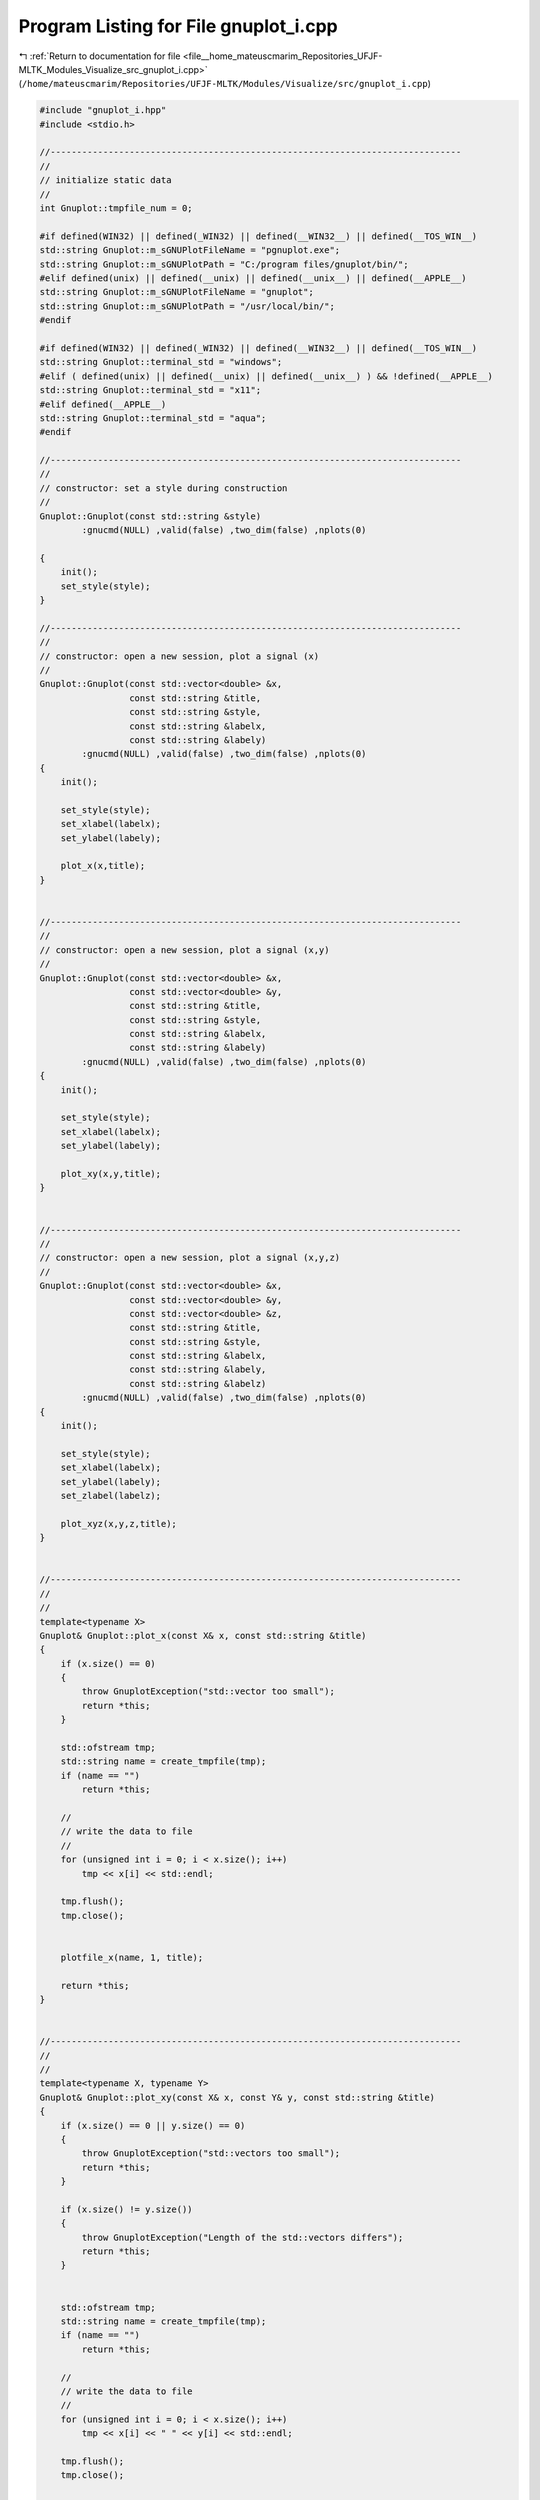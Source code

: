 
.. _program_listing_file__home_mateuscmarim_Repositories_UFJF-MLTK_Modules_Visualize_src_gnuplot_i.cpp:

Program Listing for File gnuplot_i.cpp
======================================

|exhale_lsh| :ref:`Return to documentation for file <file__home_mateuscmarim_Repositories_UFJF-MLTK_Modules_Visualize_src_gnuplot_i.cpp>` (``/home/mateuscmarim/Repositories/UFJF-MLTK/Modules/Visualize/src/gnuplot_i.cpp``)

.. |exhale_lsh| unicode:: U+021B0 .. UPWARDS ARROW WITH TIP LEFTWARDS

.. code-block:: cpp

   
   
   #include "gnuplot_i.hpp"
   #include <stdio.h>
   
   //------------------------------------------------------------------------------
   //
   // initialize static data
   //
   int Gnuplot::tmpfile_num = 0;
   
   #if defined(WIN32) || defined(_WIN32) || defined(__WIN32__) || defined(__TOS_WIN__)
   std::string Gnuplot::m_sGNUPlotFileName = "pgnuplot.exe";
   std::string Gnuplot::m_sGNUPlotPath = "C:/program files/gnuplot/bin/";
   #elif defined(unix) || defined(__unix) || defined(__unix__) || defined(__APPLE__)
   std::string Gnuplot::m_sGNUPlotFileName = "gnuplot";
   std::string Gnuplot::m_sGNUPlotPath = "/usr/local/bin/";
   #endif
   
   #if defined(WIN32) || defined(_WIN32) || defined(__WIN32__) || defined(__TOS_WIN__)
   std::string Gnuplot::terminal_std = "windows";
   #elif ( defined(unix) || defined(__unix) || defined(__unix__) ) && !defined(__APPLE__)
   std::string Gnuplot::terminal_std = "x11";
   #elif defined(__APPLE__)
   std::string Gnuplot::terminal_std = "aqua";
   #endif
   
   //------------------------------------------------------------------------------
   //
   // constructor: set a style during construction
   //
   Gnuplot::Gnuplot(const std::string &style)
           :gnucmd(NULL) ,valid(false) ,two_dim(false) ,nplots(0)
   
   {
       init();
       set_style(style);
   }
   
   //------------------------------------------------------------------------------
   //
   // constructor: open a new session, plot a signal (x)
   //
   Gnuplot::Gnuplot(const std::vector<double> &x,
                    const std::string &title,
                    const std::string &style,
                    const std::string &labelx,
                    const std::string &labely)
           :gnucmd(NULL) ,valid(false) ,two_dim(false) ,nplots(0)
   {
       init();
   
       set_style(style);
       set_xlabel(labelx);
       set_ylabel(labely);
   
       plot_x(x,title);
   }
   
   
   //------------------------------------------------------------------------------
   //
   // constructor: open a new session, plot a signal (x,y)
   //
   Gnuplot::Gnuplot(const std::vector<double> &x,
                    const std::vector<double> &y,
                    const std::string &title,
                    const std::string &style,
                    const std::string &labelx,
                    const std::string &labely)
           :gnucmd(NULL) ,valid(false) ,two_dim(false) ,nplots(0)
   {
       init();
   
       set_style(style);
       set_xlabel(labelx);
       set_ylabel(labely);
   
       plot_xy(x,y,title);
   }
   
   
   //------------------------------------------------------------------------------
   //
   // constructor: open a new session, plot a signal (x,y,z)
   //
   Gnuplot::Gnuplot(const std::vector<double> &x,
                    const std::vector<double> &y,
                    const std::vector<double> &z,
                    const std::string &title,
                    const std::string &style,
                    const std::string &labelx,
                    const std::string &labely,
                    const std::string &labelz)
           :gnucmd(NULL) ,valid(false) ,two_dim(false) ,nplots(0)
   {
       init();
   
       set_style(style);
       set_xlabel(labelx);
       set_ylabel(labely);
       set_zlabel(labelz);
   
       plot_xyz(x,y,z,title);
   }
   
   
   //------------------------------------------------------------------------------
   //
   //
   template<typename X>
   Gnuplot& Gnuplot::plot_x(const X& x, const std::string &title)
   {
       if (x.size() == 0)
       {
           throw GnuplotException("std::vector too small");
           return *this;
       }
   
       std::ofstream tmp;
       std::string name = create_tmpfile(tmp);
       if (name == "")
           return *this;
   
       //
       // write the data to file
       //
       for (unsigned int i = 0; i < x.size(); i++)
           tmp << x[i] << std::endl;
   
       tmp.flush();
       tmp.close();
   
   
       plotfile_x(name, 1, title);
   
       return *this;
   }
   
   
   //------------------------------------------------------------------------------
   //
   //
   template<typename X, typename Y>
   Gnuplot& Gnuplot::plot_xy(const X& x, const Y& y, const std::string &title)
   {
       if (x.size() == 0 || y.size() == 0)
       {
           throw GnuplotException("std::vectors too small");
           return *this;
       }
   
       if (x.size() != y.size())
       {
           throw GnuplotException("Length of the std::vectors differs");
           return *this;
       }
   
   
       std::ofstream tmp;
       std::string name = create_tmpfile(tmp);
       if (name == "")
           return *this;
   
       //
       // write the data to file
       //
       for (unsigned int i = 0; i < x.size(); i++)
           tmp << x[i] << " " << y[i] << std::endl;
   
       tmp.flush();
       tmp.close();
   
   
       plotfile_xy(name, 1, 2, title);
   
       return *this;
   }
   
   template<typename X, typename Y, typename E>
   Gnuplot& Gnuplot::plot_xy_err(const X &x,
                                 const Y &y,
                                 const E &dy,
                                 const std::string &title)
   {
       if (x.size() == 0 || y.size() == 0 || dy.size() == 0)
       {
           throw GnuplotException("std::vectors too small");
           return *this;
       }
   
       if (x.size() != y.size() || y.size() != dy.size())
       {
           throw GnuplotException("Length of the std::vectors differs");
           return *this;
       }
   
   
       std::ofstream tmp;
       std::string name = create_tmpfile(tmp);
       if (name == "")
           return *this;
   
       //
       // write the data to file
       //
       for (unsigned int i = 0; i < x.size(); i++)
           tmp << x[i] << " " << y[i] << " " << dy[i] << std::endl;
   
       tmp.flush();
       tmp.close();
   
   
       // Do the actual plot
       plotfile_xy_err(name, 1, 2, 3, title);
   
       return *this;
   }
   
   
   //------------------------------------------------------------------------------
   //
   // Plots a 3d graph from a list of doubles: x y z
   //
   template<typename X, typename Y, typename Z>
   Gnuplot& Gnuplot::plot_xyz(const X &x,
                              const Y &y,
                              const Z &z,
                              const std::string &title)
   {
       if (x.size() == 0 || y.size() == 0 || z.size() == 0)
       {
           throw GnuplotException("std::vectors too small");
           return *this;
       }
   
       if (x.size() != y.size() || x.size() != z.size())
       {
           throw GnuplotException("Length of the std::vectors differs");
           return *this;
       }
   
   
       std::ofstream tmp;
       std::string name = create_tmpfile(tmp);
       if (name == "")
           return *this;
   
       //
       // write the data to file
       //
       for (unsigned int i = 0; i < x.size(); i++)
           tmp << x[i] << " " << y[i] << " " << z[i] <<std::endl;
   
       tmp.flush();
       tmp.close();
   
   
       plotfile_xyz(name, 1, 2, 3, title);
   
       return *this;
   }
   
   
   //------------------------------------------------------------------------------
   //
   // define static member function: set Gnuplot path manual
   //   for windows: path with slash '/' not backslash '\'
   //
   bool Gnuplot::set_GNUPlotPath(const std::string &path)
   {
   
       std::string tmp = path + "/" + Gnuplot::m_sGNUPlotFileName;
   
   
   #if defined(WIN32) || defined(_WIN32) || defined(__WIN32__) || defined(__TOS_WIN__)
       if ( Gnuplot::file_exists(tmp,0) ) // check existence
   #elif defined(unix) || defined(__unix) || defined(__unix__) || defined(__APPLE__)
       if ( Gnuplot::file_exists(tmp,1) ) // check existence and execution permission
   #endif
       {
           Gnuplot::m_sGNUPlotPath = path;
           return true;
       }
       else
       {
           Gnuplot::m_sGNUPlotPath.clear();
           return false;
       }
   }
   
   
   //------------------------------------------------------------------------------
   //
   // define static member function: set standart terminal, used by showonscreen
   //  defaults: Windows - win, Linux - x11, Mac - aqua
   //
   void Gnuplot::set_terminal_std(const std::string &type)
   {
   #if defined(unix) || defined(__unix) || defined(__unix__) || defined(__APPLE__)
       if (type.find("x11") != std::string::npos && getenv("DISPLAY") == NULL)
       {
           throw GnuplotException("Can't find DISPLAY variable");
       }
   #endif
   
   
       Gnuplot::terminal_std = type;
       return;
   }
   
   
   //------------------------------------------------------------------------------
   //
   // A string tokenizer taken from http://www.sunsite.ualberta.ca/Documentation/
   // /Gnu/libstdc++-2.90.8/html/21_strings/stringtok_std_h.txt
   //
   template <typename Container>
   void stringtok (Container &container,
                   std::string const &in,
                   const char * const delimiters = " \t\n")
   {
       const std::string::size_type len = in.length();
       std::string::size_type i = 0;
   
       while ( i < len )
       {
           // eat leading whitespace
           i = in.find_first_not_of (delimiters, i);
   
           if (i == std::string::npos)
               return;   // nothing left but white space
   
           // find the end of the token
           std::string::size_type j = in.find_first_of (delimiters, i);
   
           // push token
           if (j == std::string::npos)
           {
               container.push_back (in.substr(i));
               return;
           }
           else
               container.push_back (in.substr(i, j-i));
   
           // set up for next loop
           i = j + 1;
       }
   
       return;
   }
   
   
   //------------------------------------------------------------------------------
   //
   // Destructor: needed to delete temporary files
   //
   Gnuplot::~Gnuplot()
   {
   //  remove_tmpfiles();
   
       // A stream opened by popen() should be closed by pclose()
   #if defined(WIN32) || defined(_WIN32) || defined(__WIN32__) || defined(__TOS_WIN__)
       //   if (_pclose(gnucmd) == -1)
   #elif defined(unix) || defined(__unix) || defined(__unix__) || defined(__APPLE__)
       if (pclose(gnucmd) == -1)
   #endif
           throw GnuplotException("Problem closing communication to gnuplot");
   }
   
   
   //------------------------------------------------------------------------------
   //
   // Resets a gnuplot session (next plot will erase previous ones)
   //
   Gnuplot& Gnuplot::reset_plot()
   {
   //  remove_tmpfiles();
   
       nplots = 0;
   
       return *this;
   }
   
   
   //------------------------------------------------------------------------------
   //
   // resets a gnuplot session and sets all varibles to default
   //
   Gnuplot& Gnuplot::reset_all()
   {
   //  remove_tmpfiles();
   
       nplots = 0;
       cmd("reset");
       cmd("clear");
       pstyle = "points";
       smooth = "";
       showonscreen();
   
       return *this;
   }
   
   
   //------------------------------------------------------------------------------
   //
   // Change the plotting style of a gnuplot session
   //
   Gnuplot& Gnuplot::set_style(const std::string &stylestr)
   {
       if (stylestr.find("lines")          == std::string::npos  &&
           stylestr.find("points")         == std::string::npos  &&
           stylestr.find("linespoints")    == std::string::npos  &&
           stylestr.find("impulses")       == std::string::npos  &&
           stylestr.find("dots")           == std::string::npos  &&
           stylestr.find("steps")          == std::string::npos  &&
           stylestr.find("fsteps")         == std::string::npos  &&
           stylestr.find("histeps")        == std::string::npos  &&
           stylestr.find("boxes")          == std::string::npos  &&  // 1-4 columns of data are required
           stylestr.find("filledcurves")   == std::string::npos  &&
           stylestr.find("histograms")     == std::string::npos  )   //only for one data column
   //        stylestr.find("labels")         == std::string::npos  &&  // 3 columns of data are required
   //        stylestr.find("xerrorbars")     == std::string::npos  &&  // 3-4 columns of data are required
   //        stylestr.find("xerrorlines")    == std::string::npos  &&  // 3-4 columns of data are required
   //        stylestr.find("errorbars")      == std::string::npos  &&  // 3-4 columns of data are required
   //        stylestr.find("errorlines")     == std::string::npos  &&  // 3-4 columns of data are required
   //        stylestr.find("yerrorbars")     == std::string::npos  &&  // 3-4 columns of data are required
   //        stylestr.find("yerrorlines")    == std::string::npos  &&  // 3-4 columns of data are required
   //        stylestr.find("boxerrorbars")   == std::string::npos  &&  // 3-5 columns of data are required
   //        stylestr.find("xyerrorbars")    == std::string::npos  &&  // 4,6,7 columns of data are required
   //        stylestr.find("xyerrorlines")   == std::string::npos  &&  // 4,6,7 columns of data are required
   //        stylestr.find("boxxyerrorbars") == std::string::npos  &&  // 4,6,7 columns of data are required
   //        stylestr.find("financebars")    == std::string::npos  &&  // 5 columns of data are required
   //        stylestr.find("candlesticks")   == std::string::npos  &&  // 5 columns of data are required
   //        stylestr.find("vectors")        == std::string::npos  &&
   //        stylestr.find("image")          == std::string::npos  &&
   //        stylestr.find("rgbimage")       == std::string::npos  &&
   //        stylestr.find("pm3d")           == std::string::npos  )
       {
           pstyle = std::string("points");
       }
       else
       {
           pstyle = stylestr;
       }
   
       return *this;
   }
   
   
   //------------------------------------------------------------------------------
   //
   // smooth: interpolation and approximation of data
   //
   Gnuplot& Gnuplot::set_smooth(const std::string &stylestr)
   {
       if (stylestr.find("unique")    == std::string::npos  &&
           stylestr.find("frequency") == std::string::npos  &&
           stylestr.find("csplines")  == std::string::npos  &&
           stylestr.find("acsplines") == std::string::npos  &&
           stylestr.find("bezier")    == std::string::npos  &&
           stylestr.find("sbezier")   == std::string::npos  )
       {
           smooth = "";
       }
       else
       {
           smooth = stylestr;
       }
   
       return *this;
   }
   
   
   //------------------------------------------------------------------------------
   //
   // sets terminal type to windows / x11
   //
   Gnuplot& Gnuplot::showonscreen()
   {
       cmd("set output");
       cmd("set terminal " + Gnuplot::terminal_std);
   
       return *this;
   }
   
   //------------------------------------------------------------------------------
   //
   // saves a gnuplot session to a postscript file
   //
   Gnuplot& Gnuplot::savetops(const std::string &filename)
   {
       cmd("set terminal postscript color");
   
       std::ostringstream cmdstr;
       cmdstr << "set output \"" << filename << ".ps\"";
       cmd(cmdstr.str());
   
       return *this;
   }
   
   //------------------------------------------------------------------------------
   //
   // Switches legend on
   //
   Gnuplot& Gnuplot::set_legend(const std::string &position)
   {
       std::ostringstream cmdstr;
       cmdstr << "set key " << position;
   
       cmd(cmdstr.str());
   
       return *this;
   }
   
   //------------------------------------------------------------------------------
   //
   // turns on log scaling for the x axis
   //
   Gnuplot& Gnuplot::set_xlogscale(const double base)
   {
       std::ostringstream cmdstr;
   
       cmdstr << "set logscale x " << base;
       cmd(cmdstr.str());
   
       return *this;
   }
   
   //------------------------------------------------------------------------------
   //
   // turns on log scaling for the y axis
   //
   Gnuplot& Gnuplot::set_ylogscale(const double base)
   {
       std::ostringstream cmdstr;
   
       cmdstr << "set logscale y " << base;
       cmd(cmdstr.str());
   
       return *this;
   }
   
   //------------------------------------------------------------------------------
   //
   // turns on log scaling for the z axis
   //
   Gnuplot& Gnuplot::set_zlogscale(const double base)
   {
       std::ostringstream cmdstr;
   
       cmdstr << "set logscale z " << base;
       cmd(cmdstr.str());
   
       return *this;
   }
   
   //------------------------------------------------------------------------------
   //
   // scales the size of the points used in plots
   //
   Gnuplot& Gnuplot::set_pointsize(const double pointsize)
   {
       std::ostringstream cmdstr;
       cmdstr << "set pointsize " << pointsize;
       cmd(cmdstr.str());
   
       return *this;
   }
   
   //------------------------------------------------------------------------------
   //
   // set isoline density (grid) for plotting functions as surfaces
   //
   Gnuplot& Gnuplot::set_samples(const int samples)
   {
       std::ostringstream cmdstr;
       cmdstr << "set samples " << samples;
       cmd(cmdstr.str());
   
       return *this;
   }
   
   
   //------------------------------------------------------------------------------
   //
   // set isoline density (grid) for plotting functions as surfaces
   //
   Gnuplot& Gnuplot::set_isosamples(const int isolines)
   {
       std::ostringstream cmdstr;
       cmdstr << "set isosamples " << isolines;
       cmd(cmdstr.str());
   
       return *this;
   }
   
   
   //------------------------------------------------------------------------------
   //
   // enables contour drawing for surfaces set contour {base | surface | both}
   //
   
   Gnuplot& Gnuplot::set_contour(const std::string &position)
   {
       if (position.find("base")    == std::string::npos  &&
           position.find("surface") == std::string::npos  &&
           position.find("both")    == std::string::npos  )
       {
           cmd("set contour base");
       }
       else
       {
           cmd("set contour " + position);
       }
   
       return *this;
   }
   
   //------------------------------------------------------------------------------
   //
   // set labels
   //
   // set the xlabel
   Gnuplot& Gnuplot::set_xlabel(const std::string &label)
   {
       std::ostringstream cmdstr;
   
       cmdstr << "set xlabel \"" << label << "\"";
       cmd(cmdstr.str());
   
       return *this;
   }
   
   //------------------------------------------------------------------------------
   // set the ylabel
   //
   Gnuplot& Gnuplot::set_ylabel(const std::string &label)
   {
       std::ostringstream cmdstr;
   
       cmdstr << "set ylabel \"" << label << "\"";
       cmd(cmdstr.str());
   
       return *this;
   }
   
   //------------------------------------------------------------------------------
   // set the zlabel
   //
   Gnuplot& Gnuplot::set_zlabel(const std::string &label)
   {
       std::ostringstream cmdstr;
   
       cmdstr << "set zlabel \"" << label << "\"";
       cmd(cmdstr.str());
   
       return *this;
   }
   
   //------------------------------------------------------------------------------
   //
   // set range
   //
   // set the xrange
   Gnuplot& Gnuplot::set_xrange(const double iFrom,
                                const double iTo)
   {
       std::ostringstream cmdstr;
   
       cmdstr << "set xrange[" << iFrom << ":" << iTo << "]";
       cmd(cmdstr.str());
   
       return *this;
   }
   
   //------------------------------------------------------------------------------
   // set the yrange
   //
   Gnuplot& Gnuplot::set_yrange(const double iFrom,
                                const double iTo)
   {
       std::ostringstream cmdstr;
   
       cmdstr << "set yrange[" << iFrom << ":" << iTo << "]";
       cmd(cmdstr.str());
   
       return *this;
   }
   
   //------------------------------------------------------------------------------
   // set the zrange
   //
   Gnuplot& Gnuplot::set_zrange(const double iFrom,
                                const double iTo)
   {
       std::ostringstream cmdstr;
   
       cmdstr << "set zrange[" << iFrom << ":" << iTo << "]";
       cmd(cmdstr.str());
   
       return *this;
   }
   
   //------------------------------------------------------------------------------
   //
   // set the palette range
   //
   Gnuplot& Gnuplot::set_cbrange(const double iFrom,
                                 const double iTo)
   {
       std::ostringstream cmdstr;
   
       cmdstr << "set cbrange[" << iFrom << ":" << iTo << "]";
       cmd(cmdstr.str());
   
       return *this;
   }
   
   //------------------------------------------------------------------------------
   //
   // Plots a linear equation y=ax+b (where you supply the
   // slope a and intercept b)
   //
   Gnuplot& Gnuplot::plot_slope(const double a,
                                const double b,
                                const std::string &title)
   {
       std::ostringstream cmdstr;
       //
       // command to be sent to gnuplot
       //
       if (nplots > 0  &&  two_dim == true)
           cmdstr << "replot ";
       else
           cmdstr << "plot ";
   
       cmdstr << a << " * x + " << b << " title \"";
   
       if (title == "")
           cmdstr << "f(x) = " << a << " * x + " << b;
       else
           cmdstr << title;
   
       cmdstr << "\" with " << pstyle;
   
       //
       // Do the actual plot
       //
       cmd(cmdstr.str());
   
       return *this;
   }
   
   //------------------------------------------------------------------------------
   //
   // Plot an equation supplied as a std::string y=f(x) (only f(x) expected)
   //
   Gnuplot& Gnuplot::plot_equation(const std::string &equation,
                                   const std::string &title)
   {
       std::ostringstream cmdstr;
       //
       // command to be sent to gnuplot
       //
       if (nplots > 0  &&  two_dim == true)
           cmdstr << "replot ";
       else
           cmdstr << "plot ";
   
       cmdstr << equation << " title \"";
   
       if (title == "")
           cmdstr << "f(x) = " << equation;
       else
           cmdstr << title;
   
       cmdstr << "\" with " << pstyle;
   
       //
       // Do the actual plot
       //
       cmd(cmdstr.str());
   
       return *this;
   }
   
   //------------------------------------------------------------------------------
   //
   // plot an equation supplied as a std::string y=(x)
   //
   Gnuplot& Gnuplot::plot_equation3d(const std::string &equation,
                                     const std::string &title)
   {
       std::ostringstream cmdstr;
       //
       // command to be sent to gnuplot
       //
       if (nplots > 0  &&  two_dim == false)
           cmdstr << "replot ";
       else
           cmdstr << "splot ";
   
       cmdstr << equation << " title \"";
   
       if (title == "")
           cmdstr << "f(x,y) = " << equation;
       else
           cmdstr << title;
   
       cmdstr << "\" with " << pstyle;
   
       //
       // Do the actual plot
       //
       cmd(cmdstr.str());
   
       return *this;
   }
   
   
   //------------------------------------------------------------------------------
   //
   // Plots a 2d graph from a list of doubles (x) saved in a file
   //
   Gnuplot& Gnuplot::plotfile_x(const std::string &filename,
                                const unsigned int column,
                                const std::string &title)
   {
       //
       // check if file exists
       //
       file_available(filename);
   
   
       std::ostringstream cmdstr;
       //
       // command to be sent to gnuplot
       //
       if (nplots > 0  &&  two_dim == true)
           cmdstr << "replot ";
       else
           cmdstr << "plot ";
   
       cmdstr << "\"" << filename << "\" using " << column;
   
       if (title == "")
           cmdstr << " notitle ";
       else
           cmdstr << " title \"" << title << "\" ";
   
       if(smooth == "")
           cmdstr << "with " << pstyle;
       else
           cmdstr << "smooth " << smooth;
   
       //
       // Do the actual plot
       //
       cmd(cmdstr.str()); //nplots++; two_dim = true;  already in cmd();
   
       return *this;
   }
   
   
   
   //------------------------------------------------------------------------------
   //
   // Plots a 2d graph from a list of doubles (x y) saved in a file
   //
   Gnuplot& Gnuplot::plotfile_xy(const std::string &filename,
                                 const unsigned int column_x,
                                 const unsigned int column_y,
                                 const std::string &title)
   {
       //
       // check if file exists
       //
       file_available(filename);
   
   
       std::ostringstream cmdstr;
       //
       // command to be sent to gnuplot
       //
       if (nplots > 0  &&  two_dim == true)
           cmdstr << "replot ";
       else
           cmdstr << "plot ";
   
       cmdstr << "\"" << filename << "\" using " << column_x << ":" << column_y;
   
       if (title == "")
           cmdstr << " notitle ";
       else
           cmdstr << " title \"" << title << "\" ";
   
       if(smooth == "")
           cmdstr << "with " << pstyle;
       else
           cmdstr << "smooth " << smooth;
   
       //
       // Do the actual plot
       //
       cmd(cmdstr.str());
   
       return *this;
   }
   
   
   //------------------------------------------------------------------------------
   //
   // Plots a 2d graph with errorbars from a list of doubles (x y dy) in a file
   //
   Gnuplot& Gnuplot::plotfile_xy_err(const std::string &filename,
                                     const unsigned int column_x,
                                     const unsigned int column_y,
                                     const unsigned int column_dy,
                                     const std::string &title)
   {
       //
       // check if file exists
       //
       file_available(filename);
   
       std::ostringstream cmdstr;
       //
       // command to be sent to gnuplot
       //
       if (nplots > 0  &&  two_dim == true)
           cmdstr << "replot ";
       else
           cmdstr << "plot ";
   
       cmdstr << "\"" << filename << "\" using "
              << column_x << ":" << column_y << ":" << column_dy
              << " with errorbars ";
   
       if (title == "")
           cmdstr << " notitle ";
       else
           cmdstr << " title \"" << title << "\" ";
   
       //
       // Do the actual plot
       //
       cmd(cmdstr.str());
   
       return *this;
   }
   
   
   //------------------------------------------------------------------------------
   //
   // Plots a 3d graph from a list of doubles (x y z) saved in a file
   //
   Gnuplot& Gnuplot::plotfile_xyz(const std::string &filename,
                                  const unsigned int column_x,
                                  const unsigned int column_y,
                                  const unsigned int column_z,
                                  const std::string &title)
   {
       //
       // check if file exists
       //
       file_available(filename);
   
       std::ostringstream cmdstr;
       //
       // command to be sent to gnuplot
       //
       if (nplots > 0  &&  two_dim == false)
           cmdstr << "replot ";
       else
           cmdstr << "splot ";
   
       cmdstr << "\"" << filename << "\" using " << column_x << ":" << column_y
              << ":" << column_z;
   
       if (title == "")
           cmdstr << " notitle with " << pstyle;
       else
           cmdstr << " title \"" << title << "\" with " << pstyle;
   
       //
       // Do the actual plot
       //
       cmd(cmdstr.str());
   
       return *this;
   }
   
   
   
   //------------------------------------------------------------------------------
   //
   //
   Gnuplot& Gnuplot::plot_image(const unsigned char * ucPicBuf,
                                const unsigned int iWidth,
                                const unsigned int iHeight,
                                const std::string &title)
   {
       std::ofstream tmp;
       std::string name = create_tmpfile(tmp);
       if (name == "")
           return *this;
   
       //
       // write the data to file
       //
       int iIndex = 0;
       for(int iRow = 0; iRow < (int)iHeight; iRow++)
       {
           for(int iColumn = 0; iColumn < (int)iWidth; iColumn++)
           {
               tmp << iColumn << " " << iRow  << " "
                   << static_cast<float>(ucPicBuf[iIndex++]) << std::endl;
           }
       }
   
       tmp.flush();
       tmp.close();
   
   
       std::ostringstream cmdstr;
       //
       // command to be sent to gnuplot
       //
       if (nplots > 0  &&  two_dim == true)
           cmdstr << "replot ";
       else
           cmdstr << "plot ";
   
       if (title == "")
           cmdstr << "\"" << name << "\" with image";
       else
           cmdstr << "\"" << name << "\" title \"" << title << "\" with image";
   
       //
       // Do the actual plot
       //
       cmd(cmdstr.str());
   
       return *this;
   }
   
   
   
   //------------------------------------------------------------------------------
   //
   // Sends a command to an active gnuplot session
   //
   Gnuplot& Gnuplot::cmd(const std::string &cmdstr)
   {
       if( !(valid) )
       {
           return *this;
       }
   
   
       // int fputs ( const char * str, FILE * stream );
       // writes the string str to the stream.
       // The function begins copying from the address specified (str) until it
       // reaches the terminating null character ('\0'). This final
       // null-character is not copied to the stream.
       fputs( (cmdstr+"\n").c_str(), gnucmd );
   
       // int fflush ( FILE * stream );
       // If the given stream was open for writing and the last i/o operation was
       // an output operation, any unwritten data in the output buffer is written
       // to the file.  If the argument is a null pointer, all open files are
       // flushed.  The stream remains open after this call.
       fflush(gnucmd);
   
   
       if( cmdstr.find("replot") != std::string::npos )
       {
           return *this;
       }
       else if( cmdstr.find("splot") != std::string::npos )
       {
           two_dim = false;
           nplots++;
       }
       else if( cmdstr.find("plot") != std::string::npos )
       {
           two_dim = true;
           nplots++;
       }
   
       return *this;
   }
   
   
   
   //------------------------------------------------------------------------------
   //
   // Opens up a gnuplot session, ready to receive commands
   //
   void Gnuplot::init()
   {
       // char * getenv ( const char * name );  get value of environment variable
       // Retrieves a C string containing the value of the environment variable
       // whose name is specified as argument.  If the requested variable is not
       // part of the environment list, the function returns a NULL pointer.
   #if ( defined(unix) || defined(__unix) || defined(__unix__) ) && !defined(__APPLE__)
       if (getenv("DISPLAY") == NULL)
       {
           valid = false;
           throw GnuplotException("Can't find DISPLAY variable");
       }
   #endif
   
   
       // if gnuplot not available
       if (!Gnuplot::get_program_path())
       {
           valid = false;
           throw GnuplotException("Can't find gnuplot");
       }
   
   
       //
       // open pipe
       //
       std::string tmp = Gnuplot::m_sGNUPlotPath + "/" +
                         Gnuplot::m_sGNUPlotFileName + " -persist";
   
       // FILE *popen(const char *command, const char *mode);
       // The popen() function shall execute the command specified by the string
       // command, create a pipe between the calling program and the executed
       // command, and return a pointer to a stream that can be used to either read
       // from or write to the pipe.
   #if defined(WIN32) || defined(_WIN32) || defined(__WIN32__) || defined(__TOS_WIN__)
       //gnucmd = _popen(tmp.c_str(),"w");
   #elif defined(unix) || defined(__unix) || defined(__unix__) || defined(__APPLE__)
       gnucmd = popen(tmp.c_str(),"w");
   #endif
   
       // popen() shall return a pointer to an open stream that can be used to read
       // or write to the pipe.  Otherwise, it shall return a null pointer and may
       // set errno to indicate the error.
       if (!gnucmd)
       {
           valid = false;
           throw GnuplotException("Couldn't open connection to gnuplot");
       }
   
       nplots = 0;
       valid = true;
       smooth = "";
   
       //set terminal type
       showonscreen();
   
       return;
   }
   
   
   //------------------------------------------------------------------------------
   //
   // Find out if a command lives in m_sGNUPlotPath or in PATH
   //
   bool Gnuplot::get_program_path()
   {
       //
       // first look in m_sGNUPlotPath for Gnuplot
       //
       std::string tmp = Gnuplot::m_sGNUPlotPath + "/" +
                         Gnuplot::m_sGNUPlotFileName;
   
   #if defined(WIN32) || defined(_WIN32) || defined(__WIN32__) || defined(__TOS_WIN__)
       if ( Gnuplot::file_exists(tmp,0) ) // check existence
   #elif defined(unix) || defined(__unix) || defined(__unix__) || defined(__APPLE__)
       if ( Gnuplot::file_exists(tmp,1) ) // check existence and execution permission
   #endif
       {
           return true;
       }
   
   
       //
       // second look in PATH for Gnuplot
       //
       char *path;
       // Retrieves a C string containing the value of environment variable PATH
       path = getenv("PATH");
   
   
       if (path == NULL)
       {
           throw GnuplotException("Path is not set");
           return false;
       }
       else
       {
           std::list<std::string> ls;
   
           //split path (one long string) into list ls of strings
   #if defined(WIN32) || defined(_WIN32) || defined(__WIN32__) || defined(__TOS_WIN__)
           stringtok(ls,path,";");
   #elif defined(unix) || defined(__unix) || defined(__unix__) || defined(__APPLE__)
           stringtok(ls,path,":");
   #endif
   
           // scan list for Gnuplot program files
           for (std::list<std::string>::const_iterator i = ls.begin();
                i != ls.end(); ++i)
           {
               tmp = (*i) + "/" + Gnuplot::m_sGNUPlotFileName;
   #if defined(WIN32) || defined(_WIN32) || defined(__WIN32__) || defined(__TOS_WIN__)
               if ( Gnuplot::file_exists(tmp,0) ) // check existence
   #elif defined(unix) || defined(__unix) || defined(__unix__) || defined(__APPLE__)
               if ( Gnuplot::file_exists(tmp,1) ) // check existence and execution permission
   #endif
               {
                   Gnuplot::m_sGNUPlotPath = *i; // set m_sGNUPlotPath
                   return true;
               }
           }
   
           tmp = "Can't find gnuplot neither in PATH nor in \"" +
                 Gnuplot::m_sGNUPlotPath + "\"";
           throw GnuplotException(tmp);
   
           Gnuplot::m_sGNUPlotPath = "";
           return false;
       }
   }
   
   
   
   //------------------------------------------------------------------------------
   //
   // check if file exists
   //
   bool Gnuplot::file_exists(const std::string &filename, int mode)
   {
       if ( mode < 0 || mode > 7)
       {
           throw std::runtime_error("In function \"Gnuplot::file_exists\": mode\
                   has to be an integer between 0 and 7");
           return false;
       }
   
       // int _access(const char *path, int mode);
       //  returns 0 if the file has the given mode,
       //  it returns -1 if the named file does not exist or is not accessible in
       //  the given mode
       // mode = 0 (F_OK) (default): checks file for existence only
       // mode = 1 (X_OK): execution permission
       // mode = 2 (W_OK): write permission
       // mode = 4 (R_OK): read permission
       // mode = 6       : read and write permission
       // mode = 7       : read, write and execution permission
   #if defined(WIN32) || defined(_WIN32) || defined(__WIN32__) || defined(__TOS_WIN__)
       if (_access(filename.c_str(), mode) == 0)
   #elif defined(unix) || defined(__unix) || defined(__unix__) || defined(__APPLE__)
       if (access(filename.c_str(), mode) == 0)
   #endif
       {
           return true;
       }
       else
       {
           return false;
       }
   
   }
   
   bool Gnuplot::file_available(const std::string &filename){
       std::ostringstream except;
       if( Gnuplot::file_exists(filename,0) ) // check existence
       {
           if( !(Gnuplot::file_exists(filename,4)) ){// check read permission
               except << "No read permission for File \"" << filename << "\"";
               throw GnuplotException( except.str() );
               return false;
           }
       }
       else{
           except << "File \"" << filename << "\" does not exist";
           throw GnuplotException( except.str() );
           return false;
       }
       return true;
   }
   
   
   
   //------------------------------------------------------------------------------
   //
   // Opens a temporary file
   //
   std::string Gnuplot::create_tmpfile(std::ofstream &tmp)
   {
   
   #if defined(WIN32) || defined(_WIN32) || defined(__WIN32__) || defined(__TOS_WIN__)
       char name[] = "gnuplotiXXXXXX"; //tmp file in working directory
   #elif defined(unix) || defined(__unix) || defined(__unix__) || defined(__APPLE__)
       char name[] = "/tmp/gnuplotiXXXXXX"; // tmp file in /tmp
   #endif
   
       //
       // check if maximum number of temporary files reached
       //
       if (Gnuplot::tmpfile_num == GP_MAX_TMP_FILES - 1)
       {
           std::ostringstream except;
           except << "Maximum number of temporary files reached ("
                  << GP_MAX_TMP_FILES << "): cannot open more files" << std::endl;
   
           throw GnuplotException( except.str() );
           return "";
       }
   
       // int mkstemp(char *name);
       // shall replace the contents of the string pointed to by "name" by a unique
       // filename, and return a file descriptor for the file open for reading and
       // writing.  Otherwise, -1 shall be returned if no suitable file could be
       // created.  The string in template should look like a filename with six
       // trailing 'X' s; mkstemp() replaces each 'X' with a character from the
       // portable filename character set.  The characters are chosen such that the
       // resulting name does not duplicate the name of an existing file at the
       // time of a call to mkstemp()
   
   
       //
       // open temporary files for output
       //
   #if defined(WIN32) || defined(_WIN32) || defined(__WIN32__) || defined(__TOS_WIN__)
       if (_mktemp(name) == NULL)
   #elif defined(unix) || defined(__unix) || defined(__unix__) || defined(__APPLE__)
       if (mkstemp(name) == -1)
   #endif
       {
           std::ostringstream except;
           except << "Cannot create temporary file \"" << name << "\"";
           throw GnuplotException(except.str());
           return "";
       }
   
       tmp.open(name);
       if (tmp.bad())
       {
           std::ostringstream except;
           except << "Cannot create temporary file \"" << name << "\"";
           throw GnuplotException(except.str());
           return "";
       }
   
       //
       // Save the temporary filename
       //
       tmpfile_list.push_back(name);
       Gnuplot::tmpfile_num++;
   
       return name;
   }
   
   void Gnuplot::remove_tmpfiles(){
       if ((tmpfile_list).size() > 0)
       {
           for (unsigned int i = 0; i < tmpfile_list.size(); i++)
               remove( tmpfile_list[i].c_str() );
   
           Gnuplot::tmpfile_num -= tmpfile_list.size();
       }
   }
